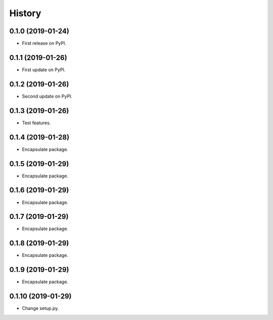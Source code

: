 =======
History
=======

0.1.0 (2019-01-24)
------------------

* First release on PyPI.


0.1.1 (2019-01-26)
------------------

* First update on PyPI.


0.1.2 (2019-01-26)
------------------

* Second update on PyPI.


0.1.3 (2019-01-26)
------------------

* Test features.


0.1.4 (2019-01-28)
------------------

* Encapsulate package.


0.1.5 (2019-01-29)
------------------

* Encapsulate package.


0.1.6 (2019-01-29)
------------------

* Encapsulate package.


0.1.7 (2019-01-29)
------------------

* Encapsulate package.


0.1.8 (2019-01-29)
------------------

* Encapsulate package.


0.1.9 (2019-01-29)
------------------

* Encapsulate package.


0.1.10 (2019-01-29)
------------------

* Change setup.py.
